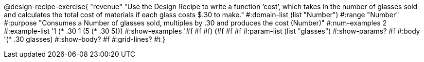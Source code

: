 @design-recipe-exercise{ "revenue" "Use the Design Recipe to write a function ’cost’, which takes in the number of glasses sold and calculates the total cost of materials if each glass costs $.30 to make." 
  #:domain-list (list "Number") 
  #:range "Number" 
  #:purpose "Consumes a Number of glasses sold, multiples by .30 and produces the cost (Number)" 
  #:num-examples 2
  #:example-list '((1 (* .30 1)) 
                   (5 (* .30 5))) 
  #:show-examples '((#f #f #f) (#f #f #f))
  #:param-list (list "glasses") 
  #:show-params? #f 
  #:body '(* .30 glasses)
  #:show-body? #f #:grid-lines? #t }
